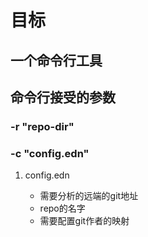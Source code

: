* 目标
** 一个命令行工具
** 命令行接受的参数
*** -r "repo-dir"
*** -c "config.edn"
**** config.edn
     - 需要分析的远端的git地址
     - repo的名字
     - 需要配置git作者的映射
